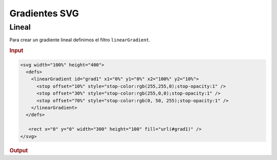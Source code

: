 **************
Gradientes SVG
**************

Lineal
======

Para crear un gradiente lineal definimos el filtro ``linearGradient``.

.. rubric:: Input

.. code-block:: html

    <svg width="100%" height="400">
      <defs>
        <linearGradient id="grad1" x1="0%" y1="0%" x2="100%" y2="10%">
          <stop offset="10%" style="stop-color:rgb(255,255,0);stop-opacity:1" />
          <stop offset="30%" style="stop-color:rgb(255,0,0);stop-opacity:1" />
          <stop offset="70%" style="stop-color:rgb(0, 50, 255);stop-opacity:1" />
        </linearGradient>
      </defs>

       <rect x="0" y="0" width="300" height="100" fill="url(#grad1)" />
    </svg>

.. rubric:: Output

.. raw:: html

    <svg width="100%" height="130">
      <defs>
        <linearGradient id="grad1" x1="0%" y1="0%" x2="100%" y2="10%">
          <stop offset="10%" style="stop-color:rgb(255,255,0);stop-opacity:1" />
          <stop offset="30%" style="stop-color:rgb(255,0,0);stop-opacity:1" />
          <stop offset="70%" style="stop-color:rgb(0, 50, 255);stop-opacity:1" />
        </linearGradient>
      </defs>

       <rect x="0" y="0" width="300" height="100" fill="url(#grad1)" />
    </svg>
